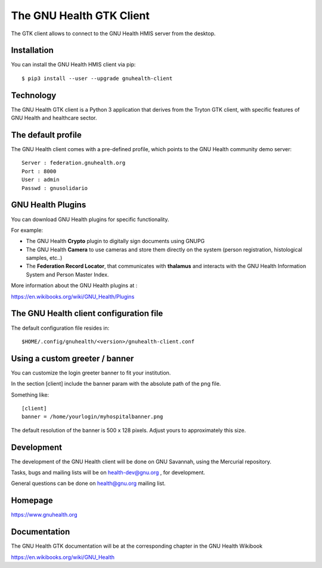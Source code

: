 The GNU Health GTK Client
=======================================================================

The GTK client allows to connect to the GNU Health HMIS server from the
desktop.


Installation
------------
You can install the GNU Health HMIS client via pip::

 $ pip3 install --user --upgrade gnuhealth-client


Technology
----------
The GNU Health GTK client is a Python 3 application that derives from the Tryton GTK client, with specific
features of GNU Health and healthcare sector.

The default profile
-------------------
The GNU Health client comes with a pre-defined profile, which points to
the GNU Health community demo server::

 Server : federation.gnuhealth.org
 Port : 8000
 User : admin
 Passwd : gnusolidario


GNU Health Plugins
------------------
You can download GNU Health plugins for specific functionality.

For example:

* The GNU Health **Crypto** plugin to digitally sign documents using GNUPG
* The GNU Health **Camera** to use cameras and store them directly 
  on the system (person registration, histological samples, etc..)
* The **Federation Record Locator**, that communicates with **thalamus**
  and interacts with the GNU Health Information System and Person Master Index.

More information about the GNU Health plugins at :

https://en.wikibooks.org/wiki/GNU_Health/Plugins
  

The GNU Health client configuration file
----------------------------------------
The default configuration file resides in::

 $HOME/.config/gnuhealth/<version>/gnuhealth-client.conf

Using a custom greeter / banner
-------------------------------
You can customize the login greeter banner to fit your institution.

In the section [client] include the banner param with the absolute path
of the png file.

Something like::

 [client]
 banner = /home/yourlogin/myhospitalbanner.png

The default resolution of the banner is 500 x 128 pixels. Adjust yours
to approximately this size.

Development
-----------
The development of the GNU Health client will be done on GNU Savannah, 
using the Mercurial repository.

Tasks, bugs and mailing lists will be on health-dev@gnu.org , for development.

General questions can be done on health@gnu.org mailing list.

Homepage
--------
https://www.gnuhealth.org


Documentation
-------------
The GNU Health GTK documentation will be at the corresponding
chapter in the GNU Health Wikibook

https://en.wikibooks.org/wiki/GNU_Health
